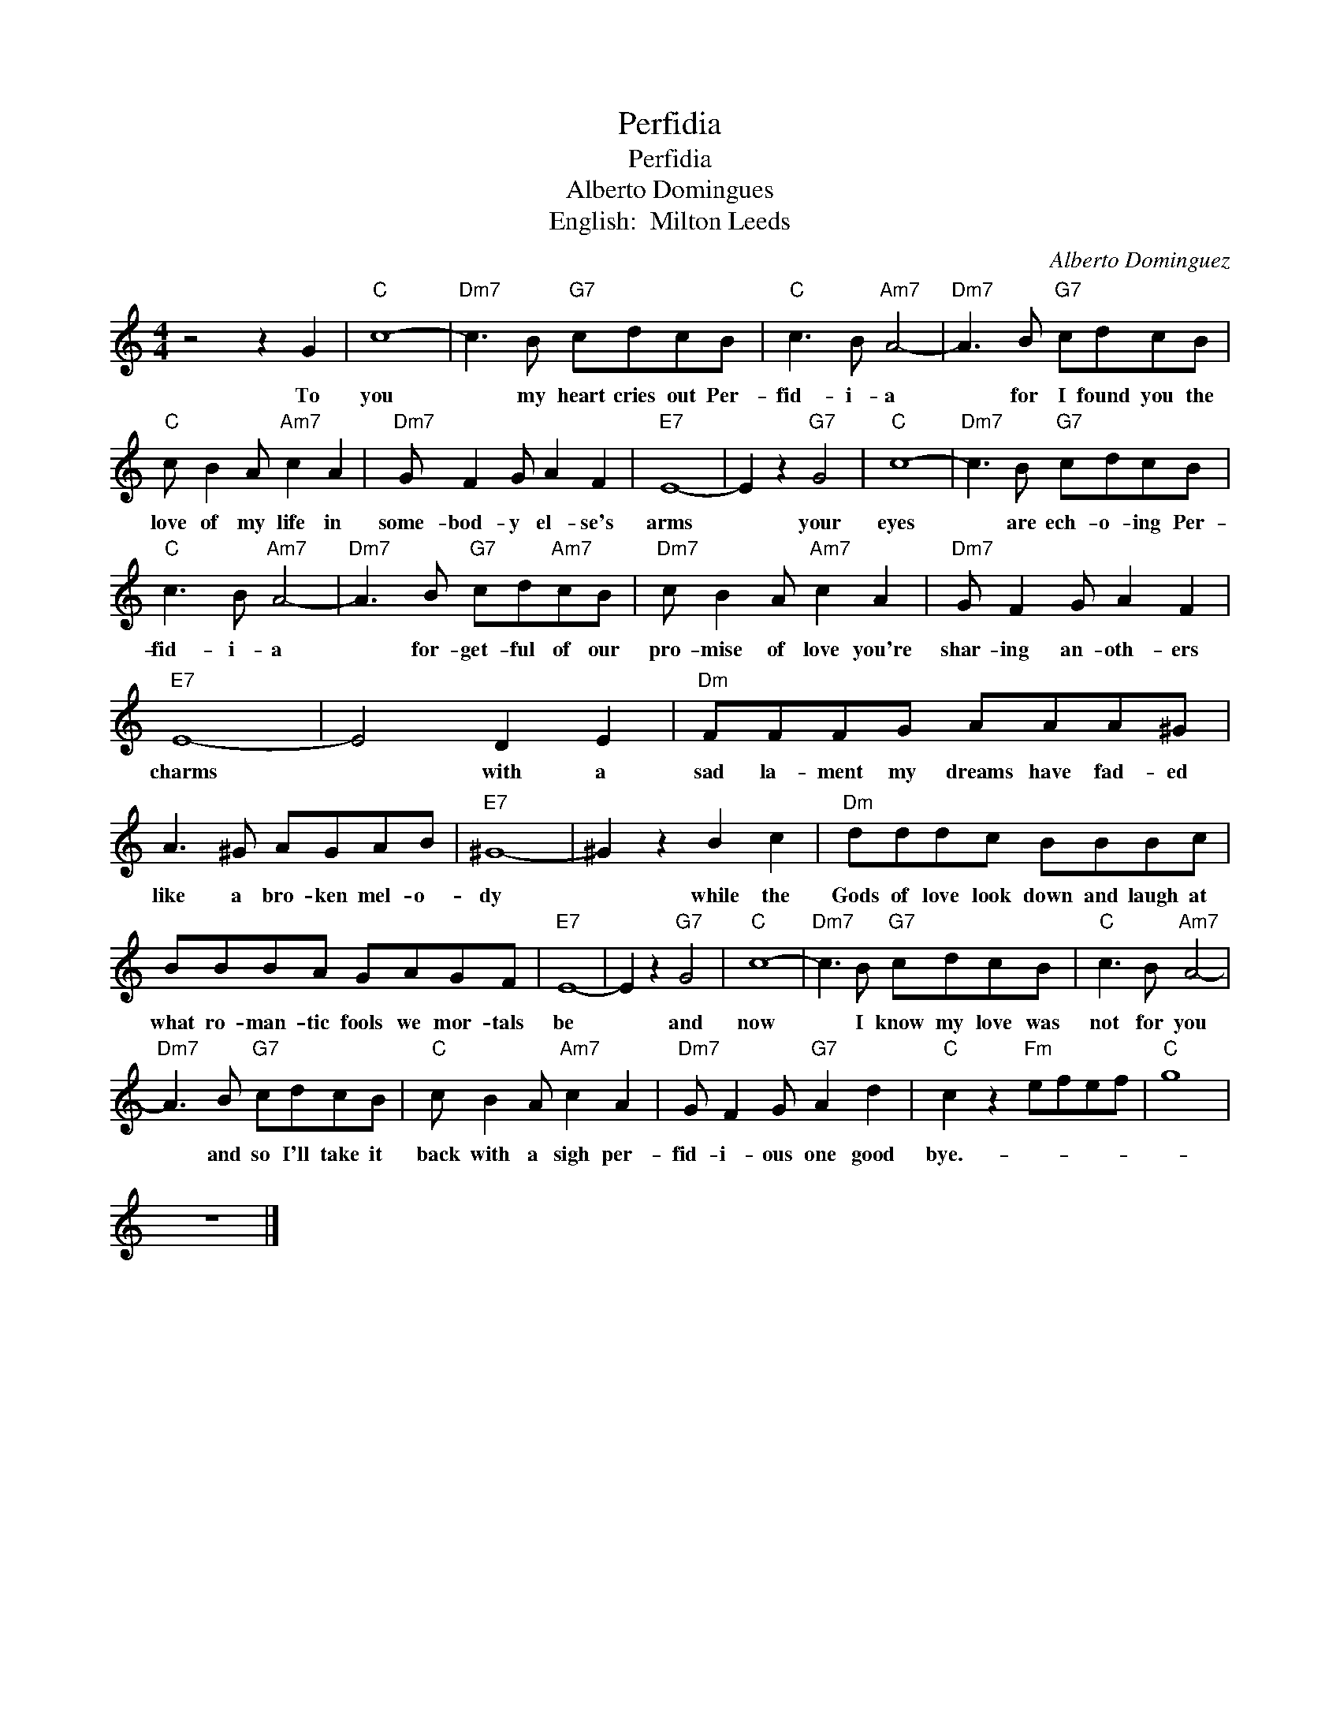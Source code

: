 X:1
T:Perfidia
T:Perfidia
T:Alberto Domingues
T:English:  Milton Leeds
C:Alberto Dominguez
Z:All Rights Reserved
L:1/8
M:4/4
K:C
V:1 treble 
%%MIDI program 4
V:1
 z4 z2 G2 |"C" c8- |"Dm7" c3 B"G7" cdcB |"C" c3 B"Am7" A4- |"Dm7" A3 B"G7" cdcB | %5
w: To|you|* my heart cries out Per-|fid- i- a|* for I found you the|
"C" c B2 A"Am7" c2 A2 |"Dm7" G F2 G A2 F2 |"E7" E8- | E2 z2"G7" G4 |"C" c8- |"Dm7" c3 B"G7" cdcB | %11
w: love of my life in|some- bod- y el- se's|arms|* your|eyes|* are ech- o- ing Per-|
"C" c3 B"Am7" A4- |"Dm7" A3 B"G7" cd"Am7"cB |"Dm7" c B2 A"Am7" c2 A2 |"Dm7" G F2 G A2 F2 | %15
w: fid- i- a|* for- get- ful of our|pro- mise of love you're|shar- ing an- oth- ers|
"E7" E8- | E4 D2 E2 |"Dm" FFFG AAA^G | A3 ^G AGAB |"E7" ^G8- | ^G2 z2 B2 c2 |"Dm" dddc BBBc | %22
w: charms|* with a|sad la- ment my dreams have fad- ed|like a bro- ken mel- o-|dy|* while the|Gods of love look down and laugh at|
 BBBA GAGF |"E7" E8- | E2 z2"G7" G4 |"C" c8- |"Dm7" c3 B"G7" cdcB |"C" c3 B"Am7" A4- | %28
w: what ro- man- tic fools we mor- tals|be|* and|now|* I know my love was|not for you|
"Dm7" A3 B"G7" cdcB |"C" c B2 A"Am7" c2 A2 |"Dm7" G F2 G"G7" A2 d2 |"C" c2 z2"Fm" efef |"C" g8 | %33
w: * and so I'll take it|back with a sigh per-|fid- i- ous one good|bye.- * * * *||
 z8 |] %34
w: |

